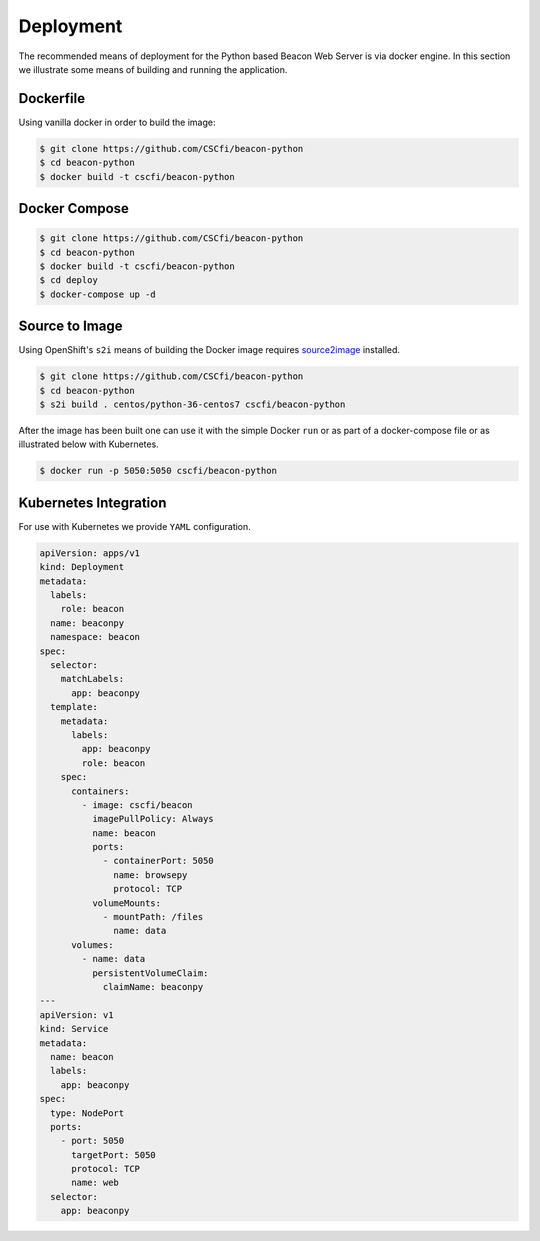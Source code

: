 Deployment
==========

The recommended means of deployment for the Python based Beacon Web Server is via
docker engine.
In this section we illustrate some means of building and running the application.

Dockerfile
----------

Using vanilla docker in order to build the image:

.. code-block:: console

    $ git clone https://github.com/CSCfi/beacon-python
    $ cd beacon-python
    $ docker build -t cscfi/beacon-python


Docker Compose
--------------

.. code-block:: console

    $ git clone https://github.com/CSCfi/beacon-python
    $ cd beacon-python
    $ docker build -t cscfi/beacon-python
    $ cd deploy
    $ docker-compose up -d


Source to Image
---------------

Using OpenShift's ``s2i`` means of building the Docker image requires
`source2image <https://github.com/openshift/source-to-image>`_ installed.

.. code-block:: console

    $ git clone https://github.com/CSCfi/beacon-python
    $ cd beacon-python
    $ s2i build . centos/python-36-centos7 cscfi/beacon-python

After the image has been built one can use it with the simple Docker ``run``
or as part of a docker-compose file or as illustrated below with Kubernetes.

.. code-block:: console

    $ docker run -p 5050:5050 cscfi/beacon-python

Kubernetes Integration
----------------------

For use with Kubernetes we provide ``YAML`` configuration.

.. code-block:: yaml

    apiVersion: apps/v1
    kind: Deployment
    metadata:
      labels:
        role: beacon
      name: beaconpy
      namespace: beacon
    spec:
      selector:
        matchLabels:
          app: beaconpy
      template:
        metadata:
          labels:
            app: beaconpy
            role: beacon
        spec:
          containers:
            - image: cscfi/beacon
              imagePullPolicy: Always
              name: beacon
              ports:
                - containerPort: 5050
                  name: browsepy
                  protocol: TCP
              volumeMounts:
                - mountPath: /files
                  name: data
          volumes:
            - name: data
              persistentVolumeClaim:
                claimName: beaconpy
    ---
    apiVersion: v1
    kind: Service
    metadata:
      name: beacon
      labels:
        app: beaconpy
    spec:
      type: NodePort
      ports:
        - port: 5050
          targetPort: 5050
          protocol: TCP
          name: web
      selector:
        app: beaconpy
